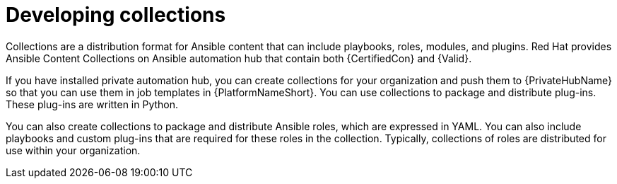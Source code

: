ifdef::context[:parent-context-of-devtools-develop-collections: {context}]

:_mod-docs-content-type: ASSEMBLY

ifndef::context[]
[id="devtools-develop-collections"]
endif::[]
ifdef::context[]
[id="devtools-develop-collections_{context}"]
endif::[]
= Developing collections

:context: devtools-develop-collections

[role="_abstract"]
Collections are a distribution format for Ansible content that can include playbooks, roles, modules, and plugins. 
Red Hat provides Ansible Content Collections on Ansible automation hub that contain both {CertifiedCon} and {Valid}.

If you have installed private automation hub, you can create collections for your organization and push them
to {PrivateHubName} so that you can use them in job templates in {PlatformNameShort}. 
You can use collections to package and distribute plug-ins. These plug-ins are written in Python.

You can also create collections to package and distribute Ansible roles, which are expressed in YAML.
You can also include playbooks and custom plug-ins that are required for these roles in the collection.
Typically, collections of roles are distributed for use within your organization.

ifdef::parent-context-of-devtools-develop-collections[:context: {parent-context-of-devtools-develop-collections}]
ifndef::parent-context-of-devtools-develop-collections[:!context:]

